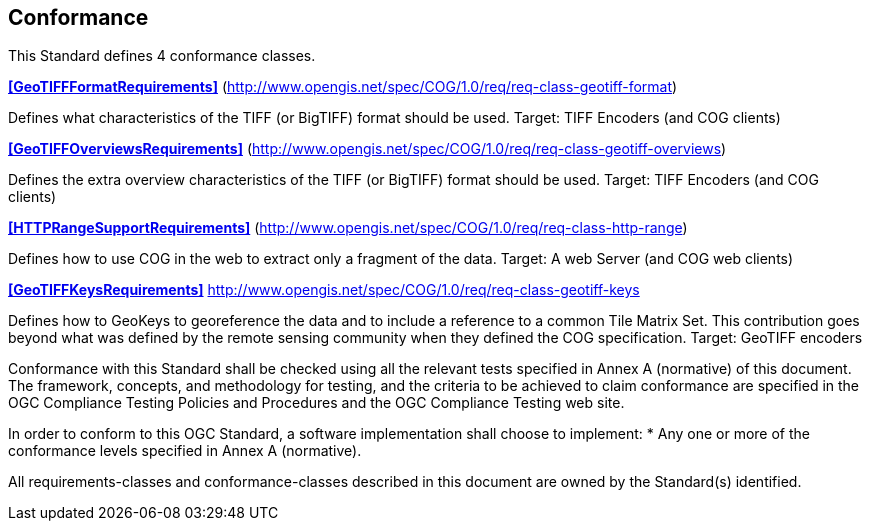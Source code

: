 == Conformance
This Standard defines 4 conformance classes.

*<<GeoTIFFFormatRequirements>>* (http://www.opengis.net/spec/COG/1.0/req/req-class-geotiff-format)

Defines what characteristics of the  TIFF (or BigTIFF) format should be used. Target: TIFF Encoders (and COG clients)

*<<GeoTIFFOverviewsRequirements>>* (http://www.opengis.net/spec/COG/1.0/req/req-class-geotiff-overviews)

Defines the extra overview characteristics of the  TIFF (or BigTIFF) format should be used. Target: TIFF Encoders (and COG clients)

*<<HTTPRangeSupportRequirements>>* (http://www.opengis.net/spec/COG/1.0/req/req-class-http-range)

Defines how to use COG in the web to extract only a fragment of the data. Target: A web Server (and COG web clients)

*<<GeoTIFFKeysRequirements>>* http://www.opengis.net/spec/COG/1.0/req/req-class-geotiff-keys

Defines how to GeoKeys to georeference the data and to include a reference to a common Tile Matrix Set. This contribution goes beyond what was defined by the remote sensing community when they defined the COG specification. Target: GeoTIFF encoders

Conformance with this Standard shall be checked using all the relevant tests specified in Annex A (normative) of this document. The framework, concepts, and methodology for testing, and the criteria to be achieved to claim conformance are specified in the OGC Compliance Testing Policies and Procedures and the OGC Compliance Testing web site.

In order to conform to this OGC Standard, a software implementation shall choose to implement:
* Any one or more of the conformance levels specified in Annex A (normative).

All requirements-classes and conformance-classes described in this document are owned by the Standard(s) identified.

